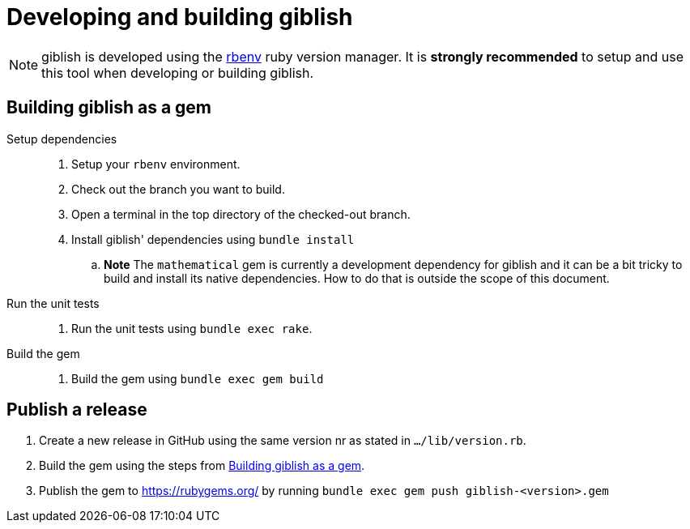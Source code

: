 = Developing and building giblish
:docid: G-005

NOTE: giblish is developed using the https://github.com/rbenv/rbenv[rbenv] ruby version manager. It is *strongly recommended* to setup and use this tool when developing or building giblish.

[[build_gem]]
== Building giblish as a gem

Setup dependencies::
 . Setup your `rbenv` environment.
 . Check out the branch you want to build.
 . Open a terminal in the top directory of the checked-out branch.
 . Install giblish' dependencies using `bundle install`
 .. *Note* The `mathematical` gem is currently a development dependency for giblish and it can be a bit tricky to build and install its native dependencies. How to do that is outside the scope of this document.

 Run the unit tests::
 . Run the unit tests using `bundle exec rake`.

 Build the gem::
 . Build the gem using `bundle exec gem build`

== Publish a release

 . Create a new release in GitHub using the same version nr as stated in `.../lib/version.rb`.
 . Build the gem using the steps from <<build_gem>>.
 . Publish the gem to https://rubygems.org/ by running `bundle exec gem push giblish-<version>.gem`


